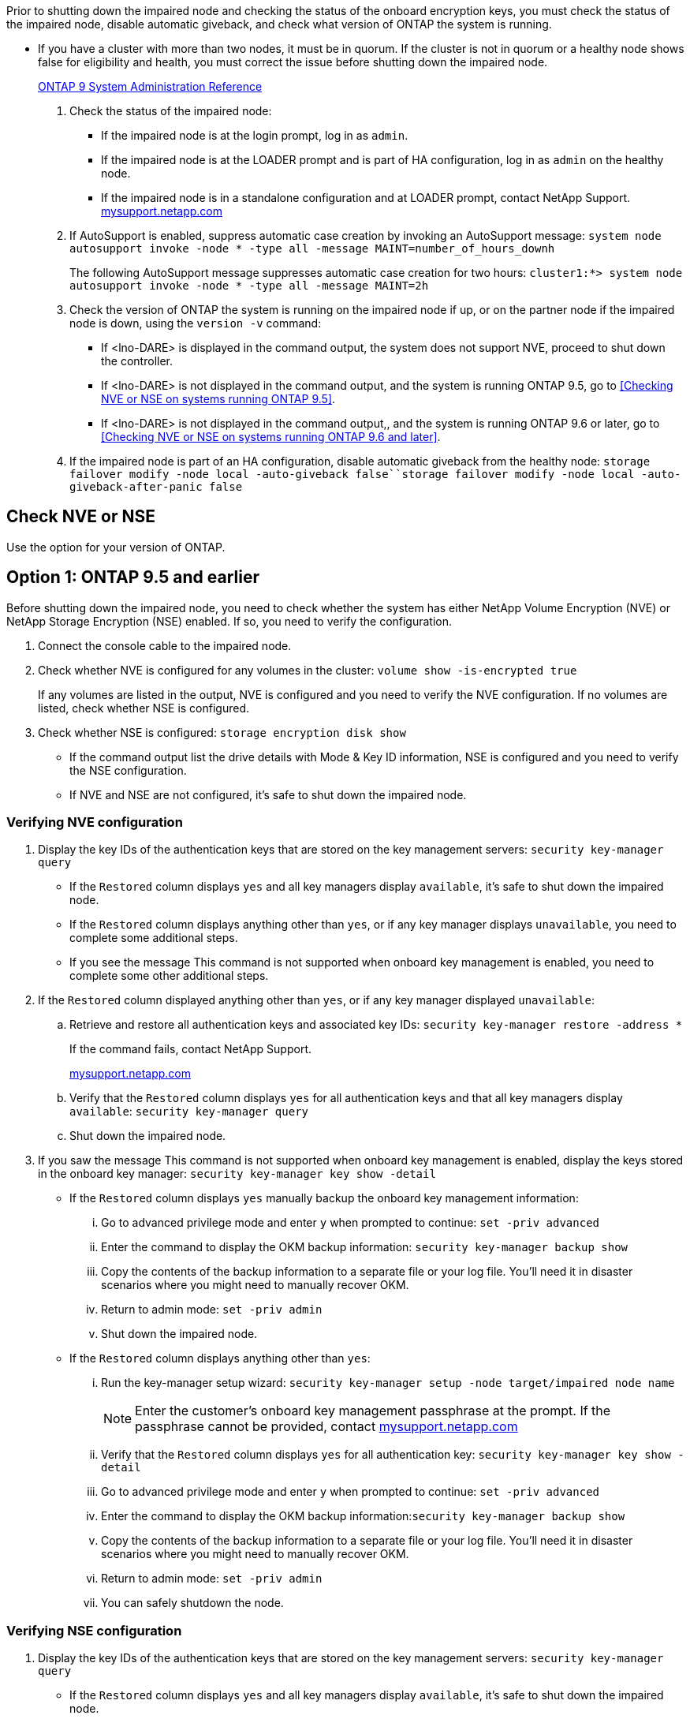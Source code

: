 Prior to shutting down the impaired node and checking the status of the onboard encryption keys, you must check the status of the impaired node, disable automatic giveback, and check what version of ONTAP the system is running.

* If you have a cluster with more than two nodes, it must be in quorum. If the cluster is not in quorum or a healthy node shows false for eligibility and health, you must correct the issue before shutting down the impaired node.
+
http://docs.netapp.com/ontap-9/topic/com.netapp.doc.dot-cm-sag/home.html[ONTAP 9 System Administration Reference]

. Check the status of the impaired node:
 ** If the impaired node is at the login prompt, log in as `admin`.
 ** If the impaired node is at the LOADER prompt and is part of HA configuration, log in as `admin` on the healthy node.
 ** If the impaired node is in a standalone configuration and at LOADER prompt, contact NetApp Support. http://mysupport.netapp.com/[mysupport.netapp.com]
. If AutoSupport is enabled, suppress automatic case creation by invoking an AutoSupport message: `system node autosupport invoke -node * -type all -message MAINT=number_of_hours_downh`
+
The following AutoSupport message suppresses automatic case creation for two hours: `cluster1:*> system node autosupport invoke -node * -type all -message MAINT=2h`

. Check the version of ONTAP the system is running on the impaired node if up, or on the partner node if the impaired node is down, using the `version -v` command:

 ** If <lno-DARE> is displayed in the command output, the system does not support NVE, proceed to shut down the controller.
 ** If <lno-DARE> is not displayed in the command output, and the system is running ONTAP 9.5, go to  <<Checking NVE or NSE on systems running ONTAP 9.5>>.
 ** If <lno-DARE> is not displayed in the command output,, and the system is running ONTAP 9.6 or later, go to <<Checking NVE or NSE on systems running ONTAP 9.6 and later>>.

. If the impaired node is part of an HA configuration, disable automatic giveback from the healthy node: `storage failover modify -node local -auto-giveback false``storage failover modify -node local -auto-giveback-after-panic false`

== Check NVE or NSE
[.lead]
Use the option for your version of ONTAP.

== Option 1: ONTAP 9.5 and earlier
[.lead]
Before shutting down the impaired node, you need to check whether the system has either NetApp Volume Encryption (NVE) or NetApp Storage Encryption (NSE) enabled. If so, you need to verify the configuration.

. Connect the console cable to the impaired node.
. Check whether NVE is configured for any volumes in the cluster: `volume show -is-encrypted true`
+
If any volumes are listed in the output, NVE is configured and you need to verify the NVE configuration. If no volumes are listed, check whether NSE is configured.

. Check whether NSE is configured: `storage encryption disk show`
 ** If the command output list the drive details with Mode & Key ID information, NSE is configured and you need to verify the NSE configuration.
 ** If NVE and NSE are not configured, it's safe to shut down the impaired node.

=== Verifying NVE configuration

. Display the key IDs of the authentication keys that are stored on the key management servers: `security key-manager query`
 ** If the `Restored` column displays `yes` and all key managers display `available`, it's safe to shut down the impaired node.
 ** If the `Restored` column displays anything other than `yes`, or if any key manager displays `unavailable`, you need to complete some additional steps.
 ** If you see the message This command is not supported when onboard key management is enabled, you need to complete some other additional steps.
. If the `Restored` column displayed anything other than `yes`, or if any key manager displayed `unavailable`:
 .. Retrieve and restore all authentication keys and associated key IDs: `security key-manager restore -address *`
+
If the command fails, contact NetApp Support.
+
http://mysupport.netapp.com/[mysupport.netapp.com]

 .. Verify that the `Restored` column displays `yes` for all authentication keys and that all key managers display `available`: `security key-manager query`
 .. Shut down the impaired node.
. If you saw the message This command is not supported when onboard key management is enabled, display the keys stored in the onboard key manager: `security key-manager key show -detail`
 ** If the `Restored` column displays `yes` manually backup the onboard key management information:
  ... Go to advanced privilege mode and enter `y` when prompted to continue: `set -priv advanced`
  ... Enter the command to display the OKM backup information: `security key-manager backup show`
  ... Copy the contents of the backup information to a separate file or your log file. You'll need it in disaster scenarios where you might need to manually recover OKM.
  ... Return to admin mode: `set -priv admin`
  ... Shut down the impaired node.
 ** If the `Restored` column displays anything other than `yes`:
  ... Run the key-manager setup wizard: `security key-manager setup -node target/impaired node name`
+
NOTE: Enter the customer's onboard key management passphrase at the prompt. If the passphrase cannot be provided, contact http://mysupport.netapp.com/[mysupport.netapp.com]

  ... Verify that the `Restored` column displays `yes` for all authentication key: `security key-manager key show -detail`
  ... Go to advanced privilege mode and enter `y` when prompted to continue: `set -priv advanced`
  ... Enter the command to display the OKM backup information:``security key-manager backup show``
  ... Copy the contents of the backup information to a separate file or your log file. You'll need it in disaster scenarios where you might need to manually recover OKM.
  ... Return to admin mode: `set -priv admin`
  ... You can safely shutdown the node.

=== Verifying NSE configuration

. Display the key IDs of the authentication keys that are stored on the key management servers: `security key-manager query`
 ** If the `Restored` column displays `yes` and all key managers display `available`, it's safe to shut down the impaired node.
 ** If the `Restored` column displays anything other than `yes`, or if any key manager displays `unavailable`, you need to complete some additional steps.
 ** If you see the message This command is not supported when onboard key management is enabled, you need to complete some other additional steps
. If the `Restored` column displayed anything other than `yes`, or if any key manager displayed `unavailable`:
 .. Retrieve and restore all authentication keys and associated key IDs: `security key-manager restore -address *`
+
If the command fails, contact NetApp Support.
+
http://mysupport.netapp.com/[mysupport.netapp.com]

 .. Verify that the `Restored` column displays `yes` for all authentication keys and that all key managers display `available`: `security key-manager query`
 .. Shut down the impaired node.
. If you saw the message This command is not supported when onboard key management is enabled, display the keys stored in the onboard key manager: `security key-manager key show -detail`
 ** If the `Restored` column displays `yes`, manually backup the onboard key management information:
  ... Go to advanced privilege mode and enter `y` when prompted to continue: `set -priv advanced`
  ... Enter the command to display the OKM backup information: `security key-manager backup show`
  ... Copy the contents of the backup information to a separate file or your log file. You'll need it in disaster scenarios where you might need to manually recover OKM.
  ... Return to admin mode: `set -priv admin`
  ... Shut down the impaired node.
 ** If the `Restored` column displays anything other than `yes`:
  ... Run the key-manager setup wizard: `security key-manager setup -node target/impaired node name`
+
NOTE: Enter the customer's OKM passphrase at the prompt. If the passphrase cannot be provided, contact http://mysupport.netapp.com/[mysupport.netapp.com]

  ... Verify that the `Restored` column shows `yes` for all authentication keys: `security key-manager key show -detail`
  ... Go to advanced privilege mode and enter `y` when prompted to continue: `set -priv advanced`
  ... Enter the command to backup the OKM information:``security key-manager backup show``
+
NOTE: Make sure that OKM information is saved in your log file. This info will be needed in disaster scenarios where OKM might need to be manually recovered.

  ... Copy the contents of the backup information to a separate file or your log. You'll need it in disaster scenarios where you might need to manually recover OKM.
  ... Return to admin mode: `set -priv admin`
  ... You can safely shutdown the node.

== Option 2: ONTAP 9.5 and earlier

[.lead]
Before shutting down the impaired node, you need to check whether the system has either NetApp Volume Encryption (NVE) or NetApp Storage Encryption (NSE) enabled. If so, you need to verify the configuration.

. Connect the console cable to the impaired node.
. Check whether NVE is configured for any volumes in the cluster: `volume show -is-encrypted true`
+
If any volumes are listed in the output, NVE is configured and you need to verify the NVE configuration. If no volumes are listed, check whether NSE is configured.

. Check whether NSE is configured: `storage encryption disk show`
 ** If the command output list the drive details with Mode & Key ID information, NSE is configured and you need to verify the NSE configuration.
 ** If NVE and NSE are not configured, it's safe to shut down the impaired node.

=== Verifying NVE configuration

. Display the key IDs of the authentication keys that are stored on the key management servers: `security key-manager query`
 ** If the `Restored` column displays `yes` and all key managers display `available`, it's safe to shut down the impaired node.
 ** If the `Restored` column displays anything other than `yes`, or if any key manager displays `unavailable`, you need to complete some additional steps.
 ** If you see the message This command is not supported when onboard key management is enabled, you need to complete some other additional steps.
. If the `Restored` column displayed anything other than `yes`, or if any key manager displayed `unavailable`:
 .. Retrieve and restore all authentication keys and associated key IDs: `security key-manager restore -address *`
+
If the command fails, contact NetApp Support.
+
http://mysupport.netapp.com/[mysupport.netapp.com]

 .. Verify that the `Restored` column displays `yes` for all authentication keys and that all key managers display `available`: `security key-manager query`
 .. Shut down the impaired node.
. If you saw the message This command is not supported when onboard key management is enabled, display the keys stored in the onboard key manager: `security key-manager key show -detail`
 ** If the `Restored` column displays `yes` manually backup the onboard key management information:
  ... Go to advanced privilege mode and enter `y` when prompted to continue: `set -priv advanced`
  ... Enter the command to display the OKM backup information: `security key-manager backup show`
  ... Copy the contents of the backup information to a separate file or your log file. You'll need it in disaster scenarios where you might need to manually recover OKM.
  ... Return to admin mode: `set -priv admin`
  ... Shut down the impaired node.
 ** If the `Restored` column displays anything other than `yes`:
  ... Run the key-manager setup wizard: `security key-manager setup -node target/impaired node name`
+
NOTE: Enter the customer's onboard key management passphrase at the prompt. If the passphrase cannot be provided, contact http://mysupport.netapp.com/[mysupport.netapp.com]

  ... Verify that the `Restored` column displays `yes` for all authentication key: `security key-manager key show -detail`
  ... Go to advanced privilege mode and enter `y` when prompted to continue: `set -priv advanced`
  ... Enter the command to display the OKM backup information:``security key-manager backup show``
  ... Copy the contents of the backup information to a separate file or your log file. You'll need it in disaster scenarios where you might need to manually recover OKM.
  ... Return to admin mode: `set -priv admin`
  ... You can safely shutdown the node.

=== Verifying NSE configuration

. Display the key IDs of the authentication keys that are stored on the key management servers: `security key-manager query`
 ** If the `Restored` column displays `yes` and all key managers display `available`, it's safe to shut down the impaired node.
 ** If the `Restored` column displays anything other than `yes`, or if any key manager displays `unavailable`, you need to complete some additional steps.
 ** If you see the message This command is not supported when onboard key management is enabled, you need to complete some other additional steps
. If the `Restored` column displayed anything other than `yes`, or if any key manager displayed `unavailable`:
 .. Retrieve and restore all authentication keys and associated key IDs: `security key-manager restore -address *`
+
If the command fails, contact NetApp Support.
+
http://mysupport.netapp.com/[mysupport.netapp.com]

 .. Verify that the `Restored` column displays `yes` for all authentication keys and that all key managers display `available`: `security key-manager query`
 .. Shut down the impaired node.
. If you saw the message This command is not supported when onboard key management is enabled, display the keys stored in the onboard key manager: `security key-manager key show -detail`
 ** If the `Restored` column displays `yes`, manually backup the onboard key management information:
  ... Go to advanced privilege mode and enter `y` when prompted to continue: `set -priv advanced`
  ... Enter the command to display the OKM backup information: `security key-manager backup show`
  ... Copy the contents of the backup information to a separate file or your log file. You'll need it in disaster scenarios where you might need to manually recover OKM.
  ... Return to admin mode: `set -priv admin`
  ... Shut down the impaired node.
 ** If the `Restored` column displays anything other than `yes`:
  ... Run the key-manager setup wizard: `security key-manager setup -node target/impaired node name`
+
NOTE: Enter the customer's OKM passphrase at the prompt. If the passphrase cannot be provided, contact http://mysupport.netapp.com/[mysupport.netapp.com]

  ... Verify that the `Restored` column shows `yes` for all authentication keys: `security key-manager key show -detail`
  ... Go to advanced privilege mode and enter `y` when prompted to continue: `set -priv advanced`
  ... Enter the command to backup the OKM information:``security key-manager backup show``
+
NOTE: Make sure that OKM information is saved in your log file. This info will be needed in disaster scenarios where OKM might need to be manually recovered.

  ... Copy the contents of the backup information to a separate file or your log. You'll need it in disaster scenarios where you might need to manually recover OKM.
  ... Return to admin mode: `set -priv admin`
  ... You can safely shutdown the node.
